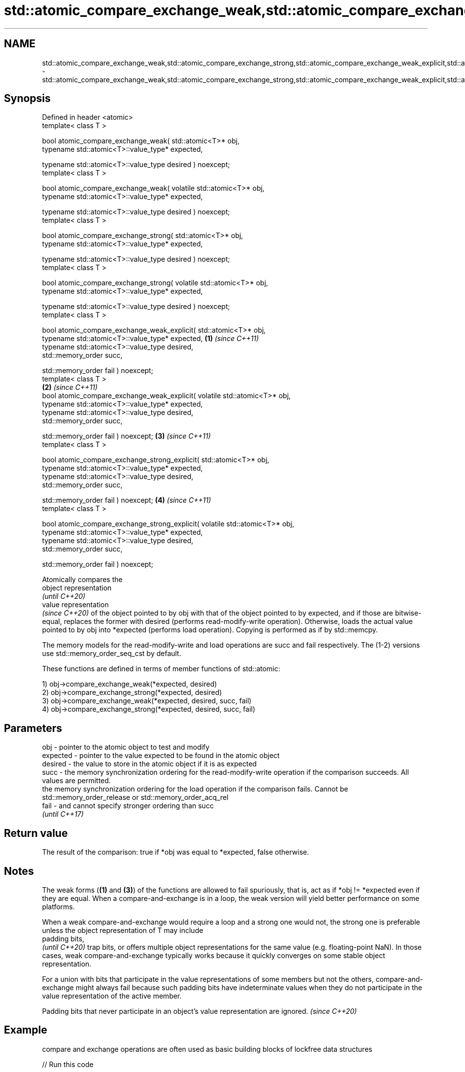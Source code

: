 .TH std::atomic_compare_exchange_weak,std::atomic_compare_exchange_strong,std::atomic_compare_exchange_weak_explicit,std::atomic_compare_exchange_strong_explicit 3 "2020.03.24" "http://cppreference.com" "C++ Standard Libary"
.SH NAME
std::atomic_compare_exchange_weak,std::atomic_compare_exchange_strong,std::atomic_compare_exchange_weak_explicit,std::atomic_compare_exchange_strong_explicit \- std::atomic_compare_exchange_weak,std::atomic_compare_exchange_strong,std::atomic_compare_exchange_weak_explicit,std::atomic_compare_exchange_strong_explicit

.SH Synopsis
   Defined in header <atomic>
   template< class T >

   bool atomic_compare_exchange_weak( std::atomic<T>* obj,
   typename std::atomic<T>::value_type* expected,

   typename std::atomic<T>::value_type desired ) noexcept;
   template< class T >

   bool atomic_compare_exchange_weak( volatile std::atomic<T>* obj,
   typename std::atomic<T>::value_type* expected,

   typename std::atomic<T>::value_type desired ) noexcept;
   template< class T >

   bool atomic_compare_exchange_strong( std::atomic<T>* obj,
   typename std::atomic<T>::value_type* expected,

   typename std::atomic<T>::value_type desired ) noexcept;
   template< class T >

   bool atomic_compare_exchange_strong( volatile std::atomic<T>* obj,
   typename std::atomic<T>::value_type* expected,

   typename std::atomic<T>::value_type desired ) noexcept;
   template< class T >

   bool atomic_compare_exchange_weak_explicit( std::atomic<T>* obj,
   typename std::atomic<T>::value_type* expected,                              \fB(1)\fP \fI(since C++11)\fP
   typename std::atomic<T>::value_type desired,
   std::memory_order succ,

   std::memory_order fail ) noexcept;
   template< class T >
                                                                                                 \fB(2)\fP \fI(since C++11)\fP
   bool atomic_compare_exchange_weak_explicit( volatile std::atomic<T>* obj,
   typename std::atomic<T>::value_type* expected,
   typename std::atomic<T>::value_type desired,
   std::memory_order succ,

   std::memory_order fail ) noexcept;                                                                              \fB(3)\fP \fI(since C++11)\fP
   template< class T >

   bool atomic_compare_exchange_strong_explicit( std::atomic<T>* obj,
   typename std::atomic<T>::value_type* expected,
   typename std::atomic<T>::value_type desired,
   std::memory_order succ,

   std::memory_order fail ) noexcept;                                                                                                \fB(4)\fP \fI(since C++11)\fP
   template< class T >

   bool atomic_compare_exchange_strong_explicit( volatile std::atomic<T>* obj,
   typename std::atomic<T>::value_type* expected,
   typename std::atomic<T>::value_type desired,
   std::memory_order succ,

   std::memory_order fail ) noexcept;

   Atomically compares the
   object representation
   \fI(until C++20)\fP
   value representation
   \fI(since C++20)\fP of the object pointed to by obj with that of the object pointed to by expected, and if those are bitwise-equal, replaces the former with desired (performs read-modify-write operation). Otherwise, loads the actual value pointed to by obj into *expected (performs load operation). Copying is performed as if by std::memcpy.

   The memory models for the read-modify-write and load operations are succ and fail respectively. The (1-2) versions use std::memory_order_seq_cst by default.

   These functions are defined in terms of member functions of std::atomic:

   1) obj->compare_exchange_weak(*expected, desired)
   2) obj->compare_exchange_strong(*expected, desired)
   3) obj->compare_exchange_weak(*expected, desired, succ, fail)
   4) obj->compare_exchange_strong(*expected, desired, succ, fail)

.SH Parameters

   obj      - pointer to the atomic object to test and modify
   expected - pointer to the value expected to be found in the atomic object
   desired  - the value to store in the atomic object if it is as expected
   succ     - the memory synchronization ordering for the read-modify-write operation if the comparison succeeds. All values are permitted.
              the memory synchronization ordering for the load operation if the comparison fails. Cannot be std::memory_order_release or std::memory_order_acq_rel
   fail     - and cannot specify stronger ordering than succ
              \fI(until C++17)\fP

.SH Return value

   The result of the comparison: true if *obj was equal to *expected, false otherwise.

.SH Notes

   The weak forms (\fB(1)\fP and \fB(3)\fP) of the functions are allowed to fail spuriously, that is, act as if *obj != *expected even if they are equal. When a compare-and-exchange is in a loop, the weak version will yield better performance on some platforms.

   When a weak compare-and-exchange would require a loop and a strong one would not, the strong one is preferable unless the object representation of T may include
   padding bits,
   \fI(until C++20)\fP trap bits, or offers multiple object representations for the same value (e.g. floating-point NaN). In those cases, weak compare-and-exchange typically works because it quickly converges on some stable object representation.

   For a union with bits that participate in the value representations of some members but not the others, compare-and-exchange might always fail because such padding bits have indeterminate values when they do not participate in the value representation of the active member.

   Padding bits that never participate in an object's value representation are ignored. \fI(since C++20)\fP

.SH Example

   compare and exchange operations are often used as basic building blocks of lockfree data structures

   
// Run this code

 #include <atomic>

 template<class T>
 struct node
 {
     T data;
     node* next;
     node(const T& data) : data(data), next(nullptr) {}
 };

 template<class T>
 class stack
 {
     std::atomic<node<T>*> head;
  public:
     void push(const T& data)
     {
         node<T>* new_node = new node<T>(data);

         // put the current value of head into new_node->next
         new_node->next = head.load(std::memory_order_relaxed);

         // now make new_node the new head, but if the head
         // is no longer what's stored in new_node->next
         // (some other thread must have inserted a node just now)
         // then put that new head into new_node->next and try again
         while(!std::atomic_compare_exchange_weak_explicit(
                                 &head,
                                 &new_node->next,
                                 new_node,
                                 std::memory_order_release,
                                 std::memory_order_relaxed))
                 ; // the body of the loop is empty
 // note: the above loop is not thread-safe in at least
 // GCC prior to 4.8.3 (bug 60272), clang prior to 2014-05-05 (bug 18899)
 // MSVC prior to 2014-03-17 (bug 819819). See member function version for workaround
     }
 };

 int main()
 {
     stack<int> s;
     s.push(1);
     s.push(2);
     s.push(3);
 }

  Defect reports

   The following behavior-changing defect reports were applied retroactively to previously published C++ standards.

     DR    Applied to                         Behavior as published                                       Correct behavior
   P0558R1 C++11      exact type match required because T is deduced from multiple arguments T is deduced from the atomic argument only

.SH See also

   compare_exchange_weak                                atomically compares the value of the atomic object with non-atomic argument and performs atomic exchange if equal or atomic load if not
   compare_exchange_strong                              \fI(public member function of std::atomic<T>)\fP
   atomic_exchange
   atomic_exchange_explicit                             atomically replaces the value of the atomic object with non-atomic argument and returns the old value of the atomic
   \fI(C++11)\fP                                              \fI(function template)\fP
   \fI(C++11)\fP
   std::atomic_compare_exchange_weak(std::shared_ptr)   specializes atomic operations for std::shared_ptr
   std::atomic_compare_exchange_strong(std::shared_ptr) \fI(function template)\fP
